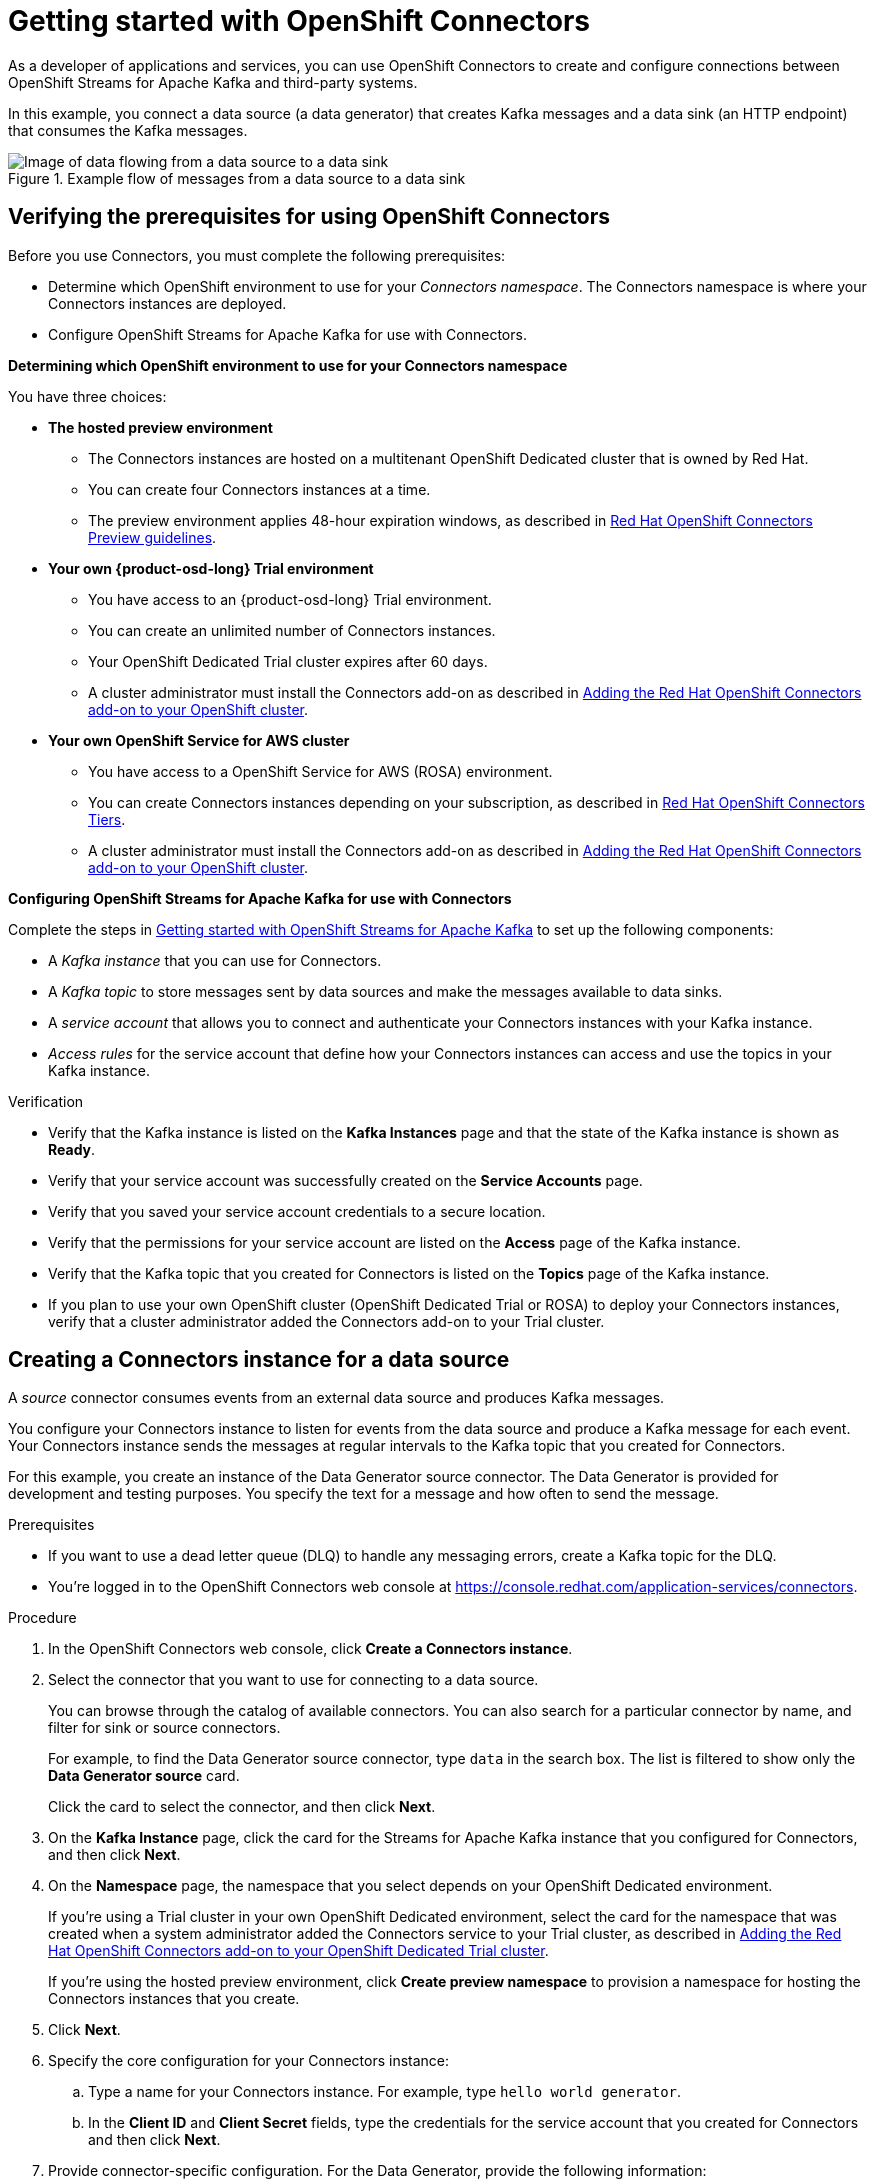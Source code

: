 ////
START GENERATED ATTRIBUTES
WARNING: This content is generated by running npm --prefix .build run generate:attributes
////

//All OpenShift Application Services
:org-name: Application Services
:product-long-rhoas: OpenShift Application Services
:community:
:imagesdir: ./images
:property-file-name: app-services.properties
:samples-git-repo: https://github.com/redhat-developer/app-services-guides
:base-url: https://github.com/redhat-developer/app-services-guides/tree/main/docs/
:sso-token-url: https://sso.redhat.com/auth/realms/redhat-external/protocol/openid-connect/token
:cloud-console-url: https://console.redhat.com/
:service-accounts-url: https://console.redhat.com/application-services/service-accounts

//OpenShift
:openshift: OpenShift
:product-osd: OpenShift Dedicated
//including product-long-x for downstream use - here they are the same as product-x
:product-long-osd: OpenShift Dedicated
:product-rosa: OpenShift Service for AWS
:product-long-rosa: OpenShift Service for AWS

//OpenShift Application Services CLI
:base-url-cli: https://github.com/redhat-developer/app-services-cli/tree/main/docs/
:command-ref-url-cli: commands
:installation-guide-url-cli: rhoas/rhoas-cli-installation/README.adoc
:service-contexts-url-cli: rhoas/rhoas-service-contexts/README.adoc

//OpenShift Streams for Apache Kafka
:product-long-kafka: OpenShift Streams for Apache Kafka
:product-kafka: Streams for Apache Kafka
:product-version-kafka: 1
:service-url-kafka: https://console.redhat.com/application-services/streams/
:getting-started-url-kafka: kafka/getting-started-kafka/README.adoc
:kafka-bin-scripts-url-kafka: kafka/kafka-bin-scripts-kafka/README.adoc
:kafkacat-url-kafka: kafka/kcat-kafka/README.adoc
:quarkus-url-kafka: kafka/quarkus-kafka/README.adoc
:nodejs-url-kafka: kafka/nodejs-kafka/README.adoc
:getting-started-rhoas-cli-url-kafka: kafka/rhoas-cli-getting-started-kafka/README.adoc
:topic-config-url-kafka: kafka/topic-configuration-kafka/README.adoc
:consumer-config-url-kafka: kafka/consumer-configuration-kafka/README.adoc
:access-mgmt-url-kafka: kafka/access-mgmt-kafka/README.adoc
:metrics-monitoring-url-kafka: kafka/metrics-monitoring-kafka/README.adoc
:service-binding-url-kafka: kafka/service-binding-kafka/README.adoc
:message-browsing-url-kafka: kafka/message-browsing-kafka/README.adoc

//OpenShift Service Registry
:product-long-registry: OpenShift Service Registry
:product-registry: Service Registry
:registry: Service Registry
:product-version-registry: 1
:service-url-registry: https://console.redhat.com/application-services/service-registry/
:getting-started-url-registry: registry/getting-started-registry/README.adoc
:quarkus-url-registry: registry/quarkus-registry/README.adoc
:getting-started-rhoas-cli-url-registry: registry/rhoas-cli-getting-started-registry/README.adoc
:access-mgmt-url-registry: registry/access-mgmt-registry/README.adoc
:content-rules-registry: https://access.redhat.com/documentation/en-us/red_hat_openshift_service_registry/1/guide/9b0fdf14-f0d6-4d7f-8637-3ac9e2069817[Supported Service Registry content and rules]
:service-binding-url-registry: registry/service-binding-registry/README.adoc

//OpenShift Connectors
:connectors: Connectors
:product-long-connectors: OpenShift Connectors
:product-connectors: Connectors
:product-version-connectors: 1
:service-url-connectors: https://console.redhat.com/application-services/connectors
:getting-started-url-connectors: connectors/getting-started-connectors/README.adoc
:getting-started-rhoas-cli-url-connectors: connectors/rhoas-cli-getting-started-connectors/README.adoc

//OpenShift API Designer
:product-long-api-designer: OpenShift API Designer
:product-api-designer: API Designer
:product-version-api-designer: 1
:service-url-api-designer: https://console.redhat.com/application-services/api-designer/
:getting-started-url-api-designer: api-designer/getting-started-api-designer/README.adoc

//OpenShift API Management
:product-long-api-management: OpenShift API Management
:product-api-management: API Management
:product-version-api-management: 1
:service-url-api-management: https://console.redhat.com/application-services/api-management/

////
END GENERATED ATTRIBUTES
////

[id="chap-getting-started-connectors"]
= Getting started with {product-long-connectors}
ifdef::context[:parent-context: {context}]
:context: getting-started-connectors

// Purpose statement for the assembly
[role="_abstract"]
As a developer of applications and services, you can use {product-long-connectors} to create and configure connections between {product-long-kafka} and third-party systems.

In this example, you connect a data source (a data generator) that creates Kafka messages and a data sink (an HTTP endpoint) that consumes the Kafka messages.

// Condition out QS-only content so that it doesn't appear in docs.
// All QS anchor IDs must be in this alternate anchor ID format `[#anchor-id]` because the ascii splitter relies on the other format `[id="anchor-id"]` to generate module files.

ifndef::qs[]
.Example flow of messages from a data source to a data sink
image::connectors-ex-diagram.png[Image of data flowing from a data source to a data sink]
endif::[]

ifdef::qs[]
[#description]
====
Learn how to configure connections between {product-long-kafka} and third-party systems by using {product-long-connectors}.
====

[#introduction]
====
Welcome to the quick start for {product-long-connectors}.

In this quick start, you learn how to create a source connector and sink connector and send data to and from {product-kafka}.

A _source_ connector allows you to send data from an external system to {product-kafka}. 

A _sink_ connector allows you to send data from {product-kafka} to an external system.
====
endif::[]


[id="proc-verifying-prerequisites-for-connectors_{context}"]
== Verifying the prerequisites for using {product-long-connectors}

[role="_abstract"]

Before you use {product-connectors}, you must complete the following prerequisites: 

* Determine which {openshift} environment to use for your _{connectors} namespace_. The {connectors} namespace is where your {product-connectors} instances are deployed.

* Configure {product-long-kafka} for use with {product-connectors}.

*Determining which {openshift} environment to use for your {connectors} namespace*

You have three choices:

* *The hosted preview environment*

** The {connectors} instances are hosted on a multitenant {product-osd} cluster that is owned by Red Hat.
** You can create four {connectors} instances at a time.
** The preview environment applies 48-hour expiration windows, as described in https://access.redhat.com/documentation/en-us/openshift_connectors/1/guide/8190dc9e-249c-4207-bd69-096e5dd5bc64[Red Hat {openshift} {connectors} Preview guidelines^].

* *Your own {product-osd-long} Trial environment*

** You have access to an {product-osd-long} Trial environment.
** You can create an unlimited number of {connectors} instances.
** Your {product-osd} Trial cluster expires after 60 days.
** A cluster administrator must install the {product-connectors} add-on as described in https://access.redhat.com/documentation/en-us/openshift_connectors/1/guide/15a79de0-8827-4bf1-b445-8e3b3eef7b01[Adding the Red Hat {openshift} {connectors} add-on to your {openshift} cluster^].

* *Your own {product-long-rosa} cluster*

** You have access to a {product-long-rosa} (ROSA) environment.
** You can create {connectors} instances depending on your subscription, as described in https://access.redhat.com/articles/6990631[Red Hat OpenShift Connectors Tiers^].
** A cluster administrator must install the {product-connectors} add-on as described in https://access.redhat.com/documentation/en-us/openshift_connectors/1/guide/15a79de0-8827-4bf1-b445-8e3b3eef7b01[Adding the Red Hat {openshift} {connectors} add-on to your {openshift} cluster^].

*Configuring {product-long-kafka} for use with {product-connectors}*

ifndef::qs[]
Complete the steps in {base-url}{getting-started-url-kafka}[Getting started with {product-long-kafka}^] to set up the following components:
endif::[]

ifdef::qs[]
Complete the steps in the link:https://console.redhat.com/application-services/learning-resources?quickstart=getting-started[Getting started with {product-long-kafka}] quick start to set up the following components:
endif::[]

* A _Kafka instance_ that you can use for {product-connectors}.
* A _Kafka topic_ to store messages sent by data sources and make the messages available to data sinks.
* A _service account_ that allows you to connect and authenticate your {connectors} instances with your Kafka instance.
* _Access rules_ for the service account that define how your {connectors} instances can access and use the topics in your Kafka instance.

ifdef::qs[]
.Procedure
Make sure that you have set up the prerequisite components.

.Verification
* Is the Kafka instance listed on the *Kafka Instances* page and is the Kafka instance in the *Ready* state?
* Is your service account created on the *Service Accounts* page?
* Did you save your service account credentials to a secure location?
* Are the permissions for your service account listed on the *Access* page of the Kafka instance?
* Is the Kafka topic that you created for {connectors} listed on the *Topics* page of the Kafka instance?
* If you plan to use your own {openshift} cluster ({product-osd} Trial or ROSA) to deploy your {product-connectors} instances, has a cluster administrator added the {product-connectors} add-on to your Trial cluster?

endif::[]

ifndef::qs[]
.Verification
* Verify that the Kafka instance is listed on the *Kafka Instances* page and that the state of the Kafka instance is shown as *Ready*.
* Verify that your service account was successfully created on the *Service Accounts* page.
* Verify that you saved your service account credentials to a secure location.
* Verify that the permissions for your service account are listed on the *Access* page of the Kafka instance.
* Verify that the Kafka topic that you created for {product-connectors} is listed on the *Topics* page of the Kafka instance.
* If you plan to use your own {openshift} cluster ({product-osd} Trial or ROSA) to deploy your {product-connectors} instances, verify that a cluster administrator added the {product-connectors} add-on to your Trial cluster.

endif::[]


[id="proc-creating-source-connector_{context}"]
== Creating a {connectors} instance for a data source

[role="_abstract"]
A _source_ connector consumes events from an external data source and produces Kafka messages.

You configure your {connectors} instance to listen for events from the data source and produce a Kafka message for each event. Your {connectors} instance sends the messages at regular intervals to the Kafka topic that you created for {connectors}.

For this example, you create an instance of the Data Generator source connector. The Data Generator is provided for development and testing purposes. You specify the text for a message and how often to send the message.

.Prerequisites

* If you want to use a dead letter queue (DLQ) to handle any messaging errors, create a Kafka topic for the DLQ.

ifndef::qs[]
* You're logged in to the {product-long-connectors} web console at {service-url-connectors}[^].
endif::[]

.Procedure
. In the {product-long-connectors} web console, click *Create a {connectors} instance*.
. Select the connector that you want to use for connecting to a data source.
+
You can browse through the catalog of available connectors. You can also search for a particular connector by name, and filter for sink or source connectors.
+
For example, to find the Data Generator source connector, type `data` in the search box. The list is filtered to show only the *Data Generator source* card.
+
Click the card to select the connector, and then click *Next*.

. On the *Kafka Instance* page, click the card for the {product-kafka} instance that you configured for {connectors}, and then click *Next*.

. On the *Namespace* page, the namespace that you select depends on your {product-osd} environment.
+
If you're using a Trial cluster in your own {product-osd} environment, select the card for the namespace that was created when a system administrator added the {connectors} service to your Trial cluster, as described in https://access.redhat.com/documentation/en-us/openshift_connectors/1/guide/15a79de0-8827-4bf1-b445-8e3b3eef7b01[Adding the Red Hat {openshift} {connectors} add-on to your {product-osd} Trial cluster^].
+
If you're using the hosted preview environment, click *Create preview namespace* to provision a namespace for hosting the {connectors} instances that you create.

. Click *Next*.

. Specify the core configuration for your {connectors} instance:
.. Type a name for your {connectors} instance. For example, type `hello world generator`.
.. In the *Client ID* and *Client Secret* fields, type the credentials for the service account that you created for {connectors} and then click *Next*.
. Provide connector-specific configuration. For the Data Generator, provide the following information:
.. *Topic Name*: Type the name of the Kafka topic that you created for {connectors}. For example, type `test-topic`.
.. *Content Type*: Accept the default, `text/plain`.
.. *Message*: Type the content of the message that you want the {connectors} instance to send to the Kafka topic. For example, type `Hello World!!`.
.. *Period*: Specify the interval (in milliseconds) at which you want the {connectors} instance to send messages to the Kafka topic. For example, to send a message every 10 seconds, specify `10000`.
.. *Data Shape Produces Format*: Accept the default, `application/octet-stream`.

. Click *Next*.

. Select one of the following error handling policy for your {connectors} instance:
+
* *Stop*: If a message fails to send, the {connectors} instance stops running and changes its status to *Failed* state. You can view the error message. 
* *Ignore*: If a message fails to send, the {connectors} instance ignores the error and continues to run. No error message is logged.
* *Dead letter queue*: If a message fails to send, the {connectors} instance sends error details to the Kafka topic that you created for the DLQ.

. Click *Next*.

. Review the summary of the configuration properties and then click *Create {connectors} instance*.
+
Your {connectors} instance is listed on the *{connectors} Instances* page. After a couple of seconds, the status of your {connectors} instance changes to the *Ready* state and it starts producing messages and sending them to its associated Kafka topic.
+
From the *{connectors} Instances* page, you can stop, start, duplicate, and delete your {connectors} instance, as well as edit its configuration, by clicking the options icon (three vertical dots).

.Verification
ifdef::qs[]
* Does your source {connectors} instance generate messages?
endif::[]
ifndef::qs[]
* Verify that your source {connectors} instance generates messages.
endif::[]

.. In the {product-long-rhoas} web console, select *Streams for Apache Kafka* > *Kafka Instances*.
.. Click the Kafka instance that you created for connectors.
.. Click the *Topics* tab and then click the topic that you specified for your source {connectors} instance.
.. Click the *Messages* tab to see a list of `Hello World!!` messages.


[id="proc-creating-sink-connector_{context}"]
== Creating a {connectors} instance for a data sink

[role="_abstract"]
A _sink_ connector consumes messages from a Kafka topic and sends them to an external system.

For this example, you use the *HTTP Sink* connector which consumes the Kafka messages (produced by your Data Generator source {connectors} instance) and sends the messages to an HTTP endpoint.

.Prerequisites

ifndef::qs[]
* You're logged in to the {product-long-connectors} web console at {service-url-connectors}[^].
endif::[]
* You created a Data Generator source {connectors} instance.
* For the data sink example, open the free https://webhook.site[webhook.site^] in a browser window. The `webhook.site` page provides a unique URL that you copy for use as an HTTP data sink.
* If you want to use a dead letter queue (DLQ) to handle any messaging errors, create a Kafka topic to use for the DLQ.

.Procedure

. In the {product-long-connectors} web console, click *Create {connectors} instance*.

. Select the sink connector that you want to use:
.. For example, type `http` in the search field. The list of {connectors} is filtered to show the *HTTP sink* connector.
.. Click the *HTTP sink* card and then click *Next*.

. On the *Kafka Instance* page, select the {product-kafka} instance for the connector to work with.
+
For example, select *test* and then click *Next*.

. On the *Namespace* page, the namespace that you select depends on your {product-osd} environment.
+
If you're using a Trial cluster on your own {product-osd} environment, select the card for the namespace that was created when you added the {connectors} service to your Trial cluster.
+
If you're using the hosted preview environment, click the *preview namespace* that you provisioned when you created the source connector.

. Click *Next*.

. Provide the core configuration for your connector:
.. Type a unique name for the connector. For example, type `hello world receiver`.
.. In the *Client ID* and *Client Secret* fields, type the credentials for the service account that you created for {connectors} and then click *Next*.

. Provide the connector-specific configuration for your HTTP sink {connectors} instance:
.. *Topic Names*: Type the name of the topic that you used for the source {connectors} instance. For example, type `test-topic`.
.. *Method*: Accept the default, `POST`.
.. *URL*: Type your unique URL from the link:https://webhook.site[webhook.site^].
.. *Data Shape Consumes Format*: Accept the default, `application/octet-stream`.

. Click *Next*.

. Select an error handling policy for your {connectors} instance. For example, select *Stop* and then click *Next*.

. Review the summary of the configuration properties and then click *Create {connectors} instance*.
+
Your {connectors} instance is added to the *{connectors} Instances* page.
+
After a couple of seconds, the status of your {connectors} instance changes to the *Ready* state. It consumes messages from the associated Kafka topic and sends them to the data sink (for this example, the data sink is the HTTP URL that you provided).

.Verification
ifdef::qs[]
* Open a web browser tab to your custom URL for the link:https://webhook.site[webhook.site^]. Do you see HTTP POST calls with `"Hello World!!"` messages?

endif::[]

ifndef::qs[]
* Verify that you see HTTP POST calls with `"Hello World!!"` messages. Open a web browser tab to your custom URL for the link:https://webhook.site[webhook.site^].
endif::[]



ifdef::qs[]
[#conclusion]
====
Congratulations! You successfully completed the {product-long-connectors} Getting Started quick start.
====
endif::[]

ifdef::parent-context[:context: {parent-context}]
ifndef::parent-context[:!context:]
